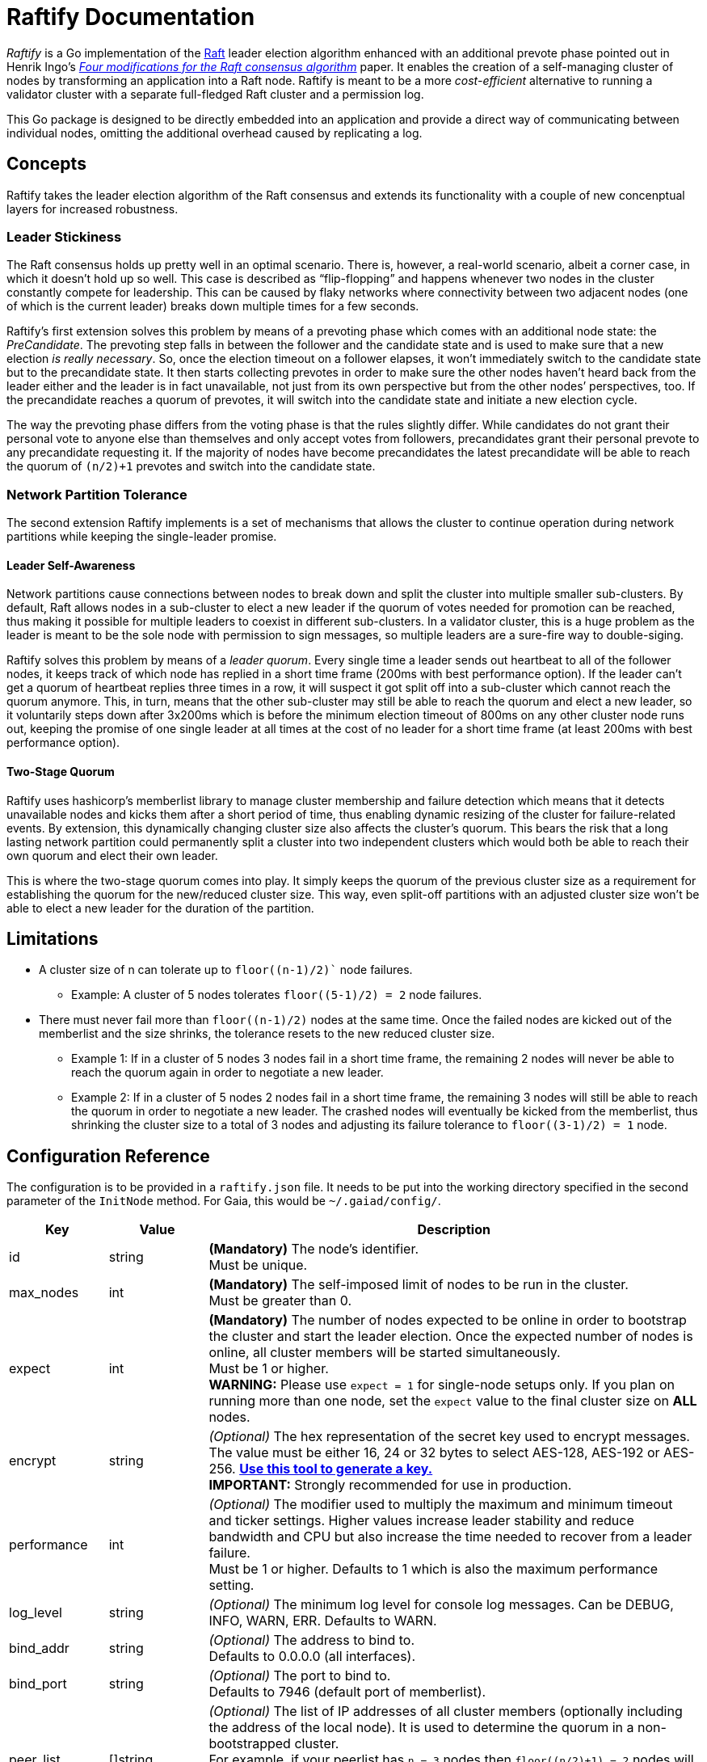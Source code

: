 :hardbreaks:

= Raftify Documentation

_Raftify_ is a Go implementation of the https://raft.github.io/[Raft] leader election algorithm enhanced with an additional prevote phase pointed out in Henrik Ingo’s https://openlife.cc/system/files/4-modifications-for-Raft-consensus.pdf[_Four modifications for the Raft consensus algorithm_] paper. It enables the creation of a self-managing cluster of nodes by transforming an application into a Raft node. Raftify is meant to be a more _cost-efficient_ alternative to running a validator cluster with a separate full-fledged Raft cluster and a permission log.

This Go package is designed to be directly embedded into an application and provide a direct way of communicating between individual nodes, omitting the additional overhead caused by replicating a log.

== Concepts

Raftify takes the leader election algorithm of the Raft consensus and extends its functionality with a couple of new concenptual layers for increased robustness.

=== Leader Stickiness

The Raft consensus holds up pretty well in an optimal scenario. There is, however, a real-world scenario, albeit a corner case, in which it doesn’t hold up so well. This case is described as “flip-flopping” and happens whenever two nodes in the cluster constantly compete for leadership. This can be caused by flaky networks where connectivity between two adjacent nodes (one of which is the current leader) breaks down multiple times for a few seconds.

Raftify's first extension solves this problem by means of a prevoting phase which comes with an additional node state: the _PreCandidate_. The prevoting step falls in between the follower and the candidate state and is used to make sure that a new election _is really necessary_. So, once the election timeout on a follower elapses, it won't immediately switch to the candidate state but to the precandidate state. It then starts collecting prevotes in order to make sure the other nodes haven’t heard back from the leader either and the leader is in fact unavailable, not just from its own perspective but from the other nodes’ perspectives, too. If the precandidate reaches a quorum of prevotes, it will switch into the candidate state and initiate a new election cycle.

The way the prevoting phase differs from the voting phase is that the rules slightly differ. While candidates do not grant their personal vote to anyone else than themselves and only accept votes from followers, precandidates grant their personal prevote to any precandidate requesting it. If the majority of nodes have become precandidates the latest precandidate will be able to reach the quorum of `(n/2)+1` prevotes and switch into the candidate state.

=== Network Partition Tolerance

The second extension Raftify implements is a set of mechanisms that allows the cluster to continue operation during network partitions while keeping the single-leader promise.

==== Leader Self-Awareness

Network partitions cause connections between nodes to break down and split the cluster into multiple smaller sub-clusters. By default, Raft allows nodes in a sub-cluster to elect a new leader if the quorum of votes needed for promotion can be reached, thus making it possible for multiple leaders to coexist in different sub-clusters. In a validator cluster, this is a huge problem as the leader is meant to be the sole node with permission to sign messages, so multiple leaders are a sure-fire way to double-siging.

Raftify solves this problem by means of a _leader quorum_. Every single time a leader sends out heartbeat to all of the follower nodes, it keeps track of which node has replied in a short time frame (200ms with best performance option). If the leader can't get a quorum of heartbeat replies three times in a row, it will suspect it got split off into a sub-cluster which cannot reach the quorum anymore. This, in turn, means that the other sub-cluster may still be able to reach the quorum and elect a new leader, so it voluntarily steps down after 3x200ms which is before the minimum election timeout of 800ms on any other cluster node runs out, keeping the promise of one single leader at all times at the cost of no leader for a short time frame (at least 200ms with best performance option).

==== Two-Stage Quorum

Raftify uses hashicorp's memberlist library to manage cluster membership and failure detection which means that it detects unavailable nodes and kicks them after a short period of time, thus enabling dynamic resizing of the cluster for failure-related events. By extension, this dynamically changing cluster size also affects the cluster's quorum. This bears the risk that a long lasting network partition could permanently split a cluster into two independent clusters which would both be able to reach their own quorum and elect their own leader.

This is where the two-stage quorum comes into play. It simply keeps the quorum of the previous cluster size as a requirement for establishing the quorum for the new/reduced cluster size. This way, even split-off partitions with an adjusted cluster size won't be able to elect a new leader for the duration of the partition.

== Limitations

* A cluster size of n can tolerate up to `floor((n-1)/2)`` node failures.
** Example: A cluster of 5 nodes tolerates `floor((5-1)/2) = 2` node failures.
* There must never fail more than `floor((n-1)/2)` nodes at the same time. Once the failed nodes are kicked out of the memberlist and the size shrinks, the tolerance resets to the new reduced cluster size.
** Example 1: If in a cluster of 5 nodes 3 nodes fail in a short time frame, the remaining 2 nodes will never be able to reach the quorum again in order to negotiate a new leader.
** Example 2: If in a cluster of 5 nodes 2 nodes fail in a short time frame, the remaining 3 nodes will still be able to reach the quorum in order to negotiate a new leader. The crashed nodes will eventually be kicked from the memberlist, thus shrinking the cluster size to a total of 3 nodes and adjusting its failure tolerance to `floor((3-1)/2) = 1` node.

== Configuration Reference

The configuration is to be provided in a `raftify.json` file. It needs to be put into the working directory specified in the second parameter of the `InitNode` method. For Gaia, this would be `~/.gaiad/config/`.

[cols="1,1,5"]
|===
|Key|Value|Description

|id|string|*(Mandatory)* The node’s identifier.
Must be unique.

|max_nodes|int|*(Mandatory)* The self-imposed limit of nodes to be run in the cluster.
Must be greater than 0.

|expect|int|*(Mandatory)* The number of nodes expected to be online in order to bootstrap the cluster and start the leader election. Once the expected number of nodes is online, all cluster members will be started simultaneously.
Must be 1 or higher.
*WARNING:* Please use `expect = 1` for single-node setups only. If you plan on running more than one node, set the `expect` value to the final cluster size on **ALL** nodes. 

|encrypt|string|_(Optional)_ The hex representation of the secret key used to encrypt messages.
The value must be either 16, 24 or 32 bytes to select AES-128, AES-192 or AES-256. https://www.browserling.com/tools/random-bytes[*Use this tool to generate a key.*]
*IMPORTANT:* Strongly recommended for use in production.

|performance|int|_(Optional)_ The modifier used to multiply the maximum and minimum timeout and ticker settings. Higher values increase leader stability and reduce bandwidth and CPU but also increase the time needed to recover from a leader failure.
Must be 1 or higher. Defaults to 1 which is also the maximum performance setting.

|log_level|string|_(Optional)_ The minimum log level for console log messages. Can be DEBUG, INFO, WARN, ERR. Defaults to WARN.

|bind_addr|string|_(Optional)_ The address to bind to.
Defaults to 0.0.0.0 (all interfaces).

|bind_port|string|_(Optional)_ The port to bind to.
Defaults to 7946 (default port of memberlist).

|peer_list|[]string|_(Optional)_ The list of IP addresses of all cluster members (optionally including the address of the local node). It is used to determine the quorum in a non-bootstrapped cluster.
For example, if your peerlist has `n = 3` nodes then `floor((n/2)+1) = 2` nodes will need to be up and running to bootstrap the cluster.
Addresses must be provided in the `host:port` format.
Must not be empty if more than one node is expected.

|===

=== API

[source,go]
----
func InitNode(logger *log.Logger, workingDir string) (*Node, error)
----

Initializes a new Raftify node. Blocks until the cluster is successfully bootstrapped.

[source,go]
----
func (n *Node) Shutdown() error
----

Gracefully shuts down the Raftify node. All timers/tickers and listeners are stopped, channels are closed and the node leaves the cluster.

[source,go]
----
func (n *Node) GetHealthScore() int
----

Returns the health score which is a metric from the hashicorp/memberlist library. Lower numbers
are better, and 0 means "totally healthy".

[source,go]
----
func (n *Node) GetMembers() map[string]string
----

Returns a map of all members listed in the local memberlist with their respective `id` and `address`.

[source,go]
----
func (n *Node) GetState() State
----

Returns the node's current state which is either Leader, Follower, PreCandidate or Candidate.

== Optional Features/Improvements

[cold="3*"]
|===
|Current state|Proposed changes|Desired effect

|Intended and unintended leave events are internally handled the same. There’s no difference between a node being shut down and a crashed node leaving the cluster.|Implement custom message to be broadcasted alongside the default events that triggers an immediate change of the cluster size for intended leave events and therefore also the quorum.|Makes sure that only failover scenarios are backed by the constraint of having to reach the quorum of the previous cluster size. A cluster with 2 nodes for example could be shrunk to a single-node cluster and keep running despite the majority of nodes taken offline.
|===
